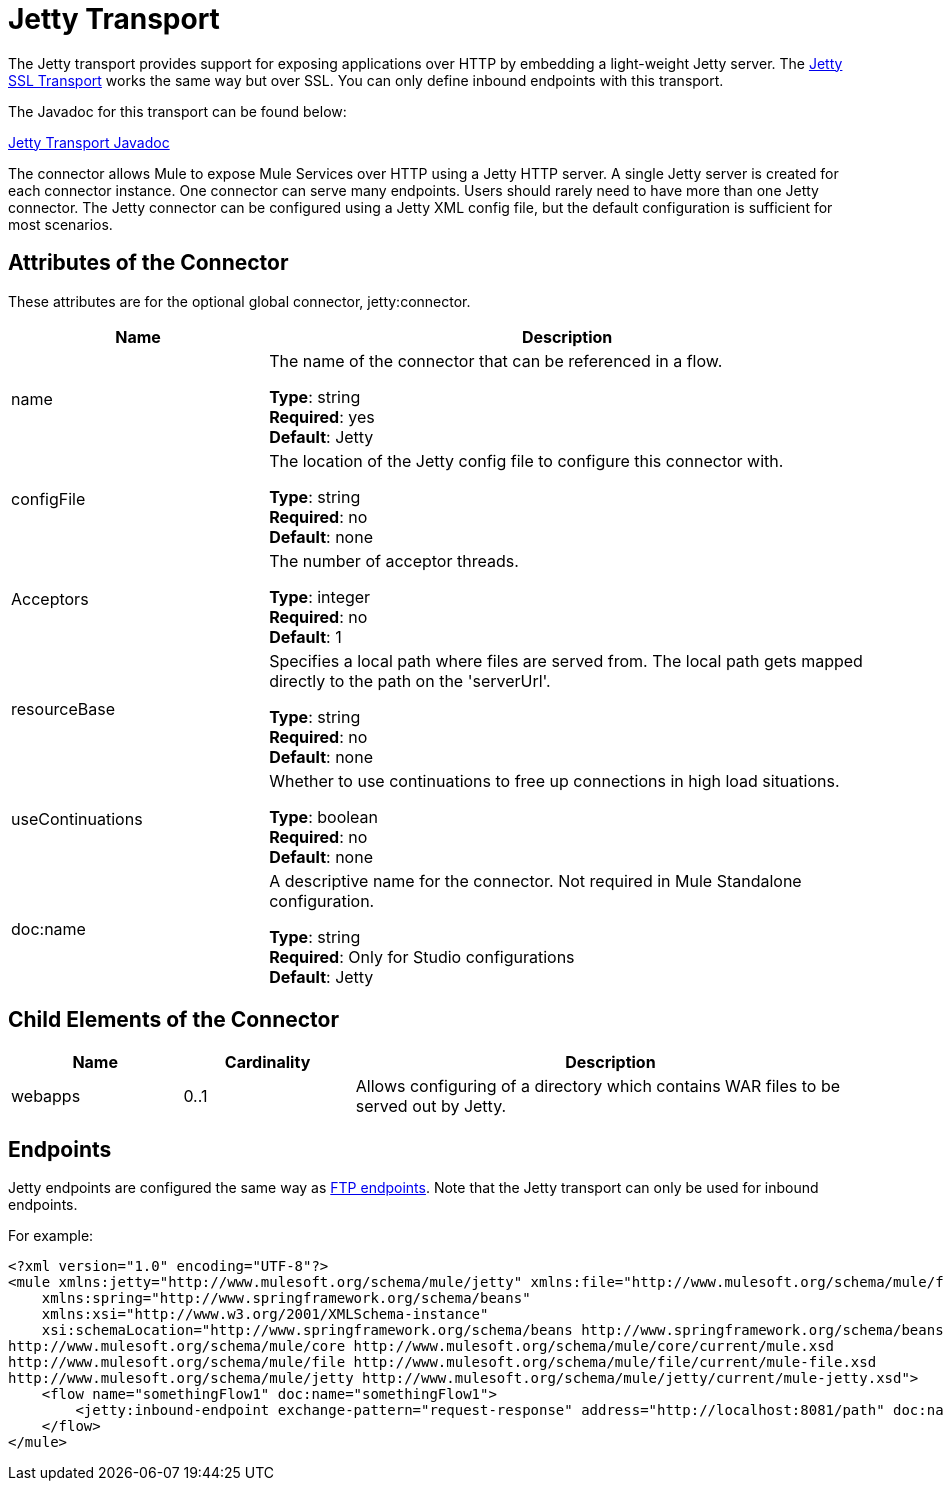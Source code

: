 = Jetty Transport
:keywords: mule, studio, jetty, SSL

The Jetty transport provides support for exposing applications over HTTP by embedding a light-weight Jetty server. The link:/mule-user-guide/v/3.7/jetty-ssl-transport[Jetty SSL Transport] works the same way but over SSL. You can only define inbound endpoints with this transport.

The Javadoc for this transport can be found below:

http://www.mulesoft.org/docs/site/3.7.0/apidocs/org/mule/transport/servlet/jetty/JettyHttpConnector.html[Jetty Transport Javadoc]

The connector allows Mule to expose Mule Services over HTTP using a Jetty HTTP server. A single Jetty server is created for each connector instance. One connector can serve many endpoints. Users should rarely need to have more than one Jetty connector. The Jetty connector can be configured using a Jetty XML config file, but the default configuration is sufficient for most scenarios.

== Attributes of the Connector

These attributes are for the optional global connector, jetty:connector.

[%header,cols="30a,70a"]
|===
|Name |Description
|name |The name of the connector that can be referenced in a flow.

*Type*: string +
*Required*: yes +
*Default*: Jetty
|configFile |The location of the Jetty config file to configure this connector with.

*Type*: string +
*Required*: no +
*Default*: none
|Acceptors |The number of acceptor threads.

*Type*: integer +
*Required*: no +
*Default*: 1
|resourceBase |Specifies a local path where files are served from. The local path gets mapped directly to the path on the 'serverUrl'.

*Type*: string +
*Required*: no +
*Default*: none
|useContinuations |Whether to use continuations to free up connections in high load situations.

*Type*: boolean +
*Required*: no +
*Default*: none
|doc:name |A descriptive name for the connector. Not required in Mule Standalone configuration.

*Type*: string +
*Required*: Only for Studio configurations +
*Default*: Jetty
|===

== Child Elements of the Connector

[%header,cols="20a,20a,60a"]
|===
|Name |Cardinality |Description
|webapps |0..1 |Allows configuring of a directory which contains WAR files to be served out by Jetty.
|===

== Endpoints

Jetty endpoints are configured the same way as link:/mule-user-guide/v/3.7/file-transport-reference[FTP endpoints]. Note that the Jetty transport can only be used for inbound endpoints.

For example:

[source, xml, linenums]
----
<?xml version="1.0" encoding="UTF-8"?>
<mule xmlns:jetty="http://www.mulesoft.org/schema/mule/jetty" xmlns:file="http://www.mulesoft.org/schema/mule/file" xmlns="http://www.mulesoft.org/schema/mule/core" xmlns:doc="http://www.mulesoft.org/schema/mule/documentation"
    xmlns:spring="http://www.springframework.org/schema/beans"
    xmlns:xsi="http://www.w3.org/2001/XMLSchema-instance"
    xsi:schemaLocation="http://www.springframework.org/schema/beans http://www.springframework.org/schema/beans/spring-beans-current.xsd
http://www.mulesoft.org/schema/mule/core http://www.mulesoft.org/schema/mule/core/current/mule.xsd
http://www.mulesoft.org/schema/mule/file http://www.mulesoft.org/schema/mule/file/current/mule-file.xsd
http://www.mulesoft.org/schema/mule/jetty http://www.mulesoft.org/schema/mule/jetty/current/mule-jetty.xsd">
    <flow name="somethingFlow1" doc:name="somethingFlow1">
        <jetty:inbound-endpoint exchange-pattern="request-response" address="http://localhost:8081/path" doc:name="Jetty"/>
    </flow>
</mule>
----

